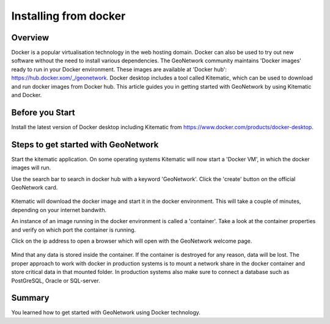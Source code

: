 .. _installing-from-docker:

Installing from docker
######################


Overview
--------

Docker is a popular virtualisation technology in the web hosting domain. 
Docker can also be used to try out new software without the need to install various dependencies.
The GeoNetwork community maintains 'Docker images' ready to run in your Docker environment. 
These images are available at 'Docker hub': https://hub.docker.xom/_/geonetwork.
Docker desktop includes a tool called Kitematic, which can be used to download and run docker images from Docker hub.
This article guides you in getting started with GeoNetwork by using Kitematic and Docker.

Before you Start
----------------

Install the latest version of Docker desktop including Kitematic from https://www.docker.com/products/docker-desktop.

Steps to get started with GeoNetwork
------------------------------------

Start the kitematic application. On some operating systems Kitematic will now start a 'Docker VM', in which the docker images will run.

Use the search bar to search in docker hub with a keyword 'GeoNetwork'. Click the 'create' button on the official GeoNetwork card.

.. figure:: img/kitematic-search.png

Kitematic will download the docker image and start it in the docker environment. This will take a couple of minutes, depending on your internet bandwith.

An instance of an image running in the docker environment is called a 'container'. Take a look at the container properties and verify on which port the container is running.

Click on the ip address to open a browser which will open with the GeoNetwork welcome page. 

.. figure:: img/docker.png

Mind that any data is stored inside the container. If the container is destroyed for any reason, data will be lost. 
The proper approach to work with docker in production systems is to mount a network share in the docker container 
and store critical data in that mounted folder. In production systems also make sure to connect a database such as 
PostGreSQL, Oracle or SQL-server.

Summary
-------

You learned how to get started with GeoNetwork using Docker technology.
